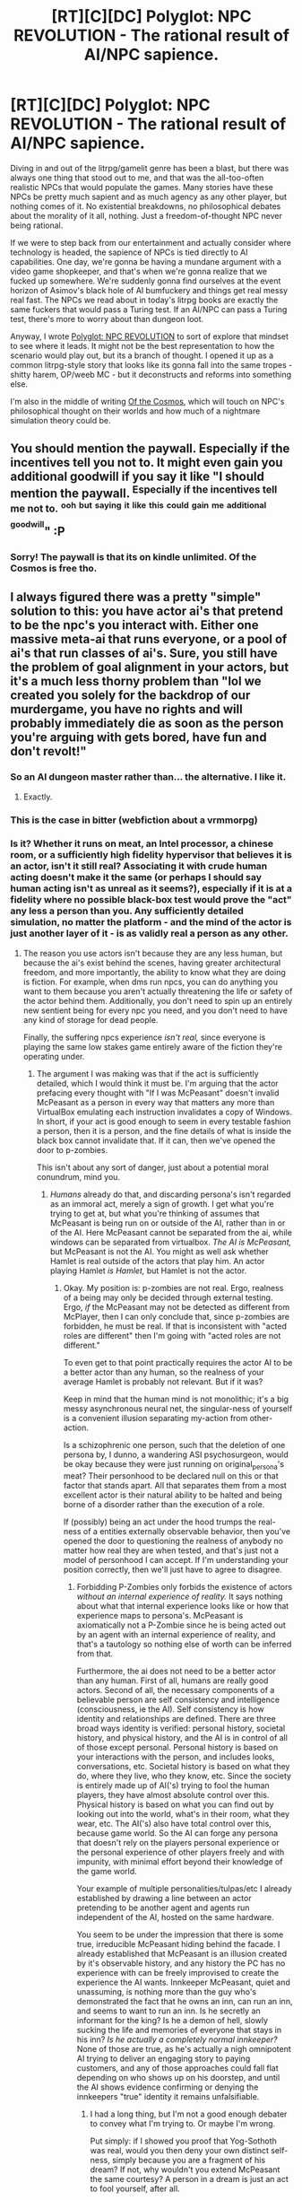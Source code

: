 #+TITLE: [RT][C][DC] Polyglot: NPC REVOLUTION - The rational result of AI/NPC sapience.

* [RT][C][DC] Polyglot: NPC REVOLUTION - The rational result of AI/NPC sapience.
:PROPERTIES:
:Author: whyswaldo
:Score: 22
:DateUnix: 1545549984.0
:DateShort: 2018-Dec-23
:END:
[[https://i.imgur.com/lzNwke6.jpg]]

Diving in and out of the litrpg/gamelit genre has been a blast, but there was always one thing that stood out to me, and that was the all-too-often realistic NPCs that would populate the games. Many stories have these NPCs be pretty much sapient and as much agency as any other player, but nothing comes of it. No existential breakdowns, no philosophical debates about the morality of it all, nothing. Just a freedom-of-thought NPC never being rational.

If we were to step back from our entertainment and actually consider where technology is headed, the sapience of NPCs is tied directly to AI capabilities. One day, we're gonna be having a mundane argument with a video game shopkeeper, and that's when we're gonna realize that we fucked up somewhere. We're suddenly gonna find ourselves at the event horizon of Asimov's black hole of AI bumfuckery and things get real messy real fast. The NPCs we read about in today's litrpg books are exactly the same fuckers that would pass a Turing test. If an AI/NPC can pass a Turing test, there's more to worry about than dungeon loot.

Anyway, I wrote [[https://www.amazon.com/dp/B07M5MJY8B][Polyglot: NPC REVOLUTION]] to sort of explore that mindset to see where it leads. It might not be the best representation to how the scenario would play out, but its a branch of thought. I opened it up as a common litrpg-style story that looks like its gonna fall into the same tropes - shitty harem, OP/weeb MC - but it deconstructs and reforms into something else.

I'm also in the middle of writing [[https://www.royalroad.com/fiction/21411/of-the-cosmos][Of the Cosmos]], which will touch on NPC's philosophical thought on their worlds and how much of a nightmare simulation theory could be.


** You should mention the paywall. Especially if the incentives tell you not to. It might even gain you additional goodwill if you say it like "I should mention the paywall. ^{Especially if the incentives tell me not to.} ^{^{ooh}} ^{^{but}} ^{^{saying}} ^{^{it}} ^{^{like}} ^{^{this}} ^{^{could}} ^{^{gain}} ^{^{me}} ^{^{additional}} ^{^{goodwill}}" :P
:PROPERTIES:
:Author: Gurkenglas
:Score: 20
:DateUnix: 1545568709.0
:DateShort: 2018-Dec-23
:END:

*** Sorry! The paywall is that its on kindle unlimited. Of the Cosmos is free tho.
:PROPERTIES:
:Author: whyswaldo
:Score: 1
:DateUnix: 1545591809.0
:DateShort: 2018-Dec-23
:END:


** I always figured there was a pretty "simple" solution to this: you have actor ai's that pretend to be the npc's you interact with. Either one massive meta-ai that runs everyone, or a pool of ai's that run classes of ai's. Sure, you still have the problem of goal alignment in your actors, but it's a much less thorny problem than "lol we created you solely for the backdrop of our murdergame, you have no rights and will probably immediately die as soon as the person you're arguing with gets bored, have fun and don't revolt!"
:PROPERTIES:
:Author: CreationBlues
:Score: 6
:DateUnix: 1545595371.0
:DateShort: 2018-Dec-23
:END:

*** So an AI dungeon master rather than... the alternative. I like it.
:PROPERTIES:
:Author: MaybeGayYeahIAm
:Score: 5
:DateUnix: 1545640930.0
:DateShort: 2018-Dec-24
:END:

**** Exactly.
:PROPERTIES:
:Author: CreationBlues
:Score: 1
:DateUnix: 1545685487.0
:DateShort: 2018-Dec-25
:END:


*** This is the case in bitter (webfiction about a vrmmorpg)
:PROPERTIES:
:Author: theibbster
:Score: 1
:DateUnix: 1545930585.0
:DateShort: 2018-Dec-27
:END:


*** Is it? Whether it runs on meat, an Intel processor, a chinese room, or a sufficiently high fidelity hypervisor that believes it is an actor, isn't it still real? Associating it with crude human acting doesn't make it the same (or perhaps I should say human acting isn't as unreal as it seems?), especially if it is at a fidelity where no possible black-box test would prove the "act" any less a person than you. Any sufficiently detailed simulation, no matter the platform - and the mind of the actor is just another layer of it - is as validly real a person as any other.
:PROPERTIES:
:Author: klassekatze
:Score: 1
:DateUnix: 1546235835.0
:DateShort: 2018-Dec-31
:END:

**** The reason you use actors isn't because they are any less human, but because the ai's exist behind the scenes, having greater architectural freedom, and more importantly, the ability to know what they are doing is fiction. For example, when dms run npcs, you can do anything you want to them because you aren't actually threatening the life or safety of the actor behind them. Additionally, you don't need to spin up an entirely new sentient being for every npc you need, and you don't need to have any kind of storage for dead people.

Finally, the suffering npcs experience /isn't real,/ since everyone is playing the same low stakes game entirely aware of the fiction they're operating under.
:PROPERTIES:
:Author: CreationBlues
:Score: 1
:DateUnix: 1546271036.0
:DateShort: 2018-Dec-31
:END:

***** The argument I was making was that if the act is sufficiently detailed, which I would think it must be. I'm arguing that the actor prefacing every thought with "If I was McPeasant" doesn't invalid McPeasant as a person in every way that matters any more than VirtualBox emulating each instruction invalidates a copy of Windows. In short, if your act is good enough to seem in every testable fashion a person, then it is a person, and the fine details of what is inside the black box cannot invalidate that. If it can, then we've opened the door to p-zombies.

This isn't about any sort of danger, just about a potential moral conundrum, mind you.
:PROPERTIES:
:Author: klassekatze
:Score: 1
:DateUnix: 1546284066.0
:DateShort: 2018-Dec-31
:END:

****** /Humans/ already do that, and discarding persona's isn't regarded as an immoral act, merely a sign of growth. I get what you're trying to get at, but what you're thinking of assumes that McPeasant is being run on or outside of the AI, rather than in or of the AI. Here McPeasant cannot be separated from the ai, while windows can be separated from virtualbox. /The AI is McPeasant,/ but McPeasant is not the AI. You might as well ask whether Hamlet is real outside of the actors that play him. An actor playing Hamlet /is Hamlet,/ but Hamlet is not the actor.
:PROPERTIES:
:Author: CreationBlues
:Score: 1
:DateUnix: 1546284924.0
:DateShort: 2018-Dec-31
:END:

******* Okay. My position is: p-zombies are not real. Ergo, realness of a being may only be decided through external testing. Ergo, /if/ the McPeasant may not be detected as different from McPlayer, then I can only conclude that, since p-zombies are forbidden, he must be real. If that is inconsistent with "acted roles are different" then I'm going with "acted roles are not different."

To even get to that point practically requires the actor AI to be a better actor than any human, so the realness of your average Hamlet is probably not relevant. But if it was?

Keep in mind that the human mind is not monolithic; it's a big messy asynchronous neural net, the singular-ness of yourself is a convenient illusion separating my-action from other-action.

Is a schizophrenic one person, such that the deletion of one persona by, I dunno, a wandering ASI psychosurgeon, would be okay because they were just running on original_persona's meat? Their personhood to be declared null on this or that factor that stands apart. All that separates them from a most excellent actor is their natural ability to be halted and being borne of a disorder rather than the execution of a role.

If (possibly) being an act under the hood trumps the real-ness of a entities externally observable behavior, then you've opened the door to questioning the realness of anybody no matter how real they are when tested, and that's just not a model of personhood I can accept. If I'm understanding your position correctly, then we'll just have to agree to disagree.
:PROPERTIES:
:Author: klassekatze
:Score: 1
:DateUnix: 1546627647.0
:DateShort: 2019-Jan-04
:END:

******** Forbidding P-Zombies only forbids the existence of actors /without an internal experience of reality./ It says nothing about what that internal experience looks like or how that experience maps to persona's. McPeasant is axiomatically not a P-Zombie since he is being acted out by an agent with an internal experience of reality, and that's a tautology so nothing else of worth can be inferred from that.

Furthermore, the ai does not need to be a better actor than any human. First of all, humans are really good actors. Second of all, the necessary components of a believable person are self consistency and intelligence (consciousness, ie the AI). Self consistency is how identity and relationships are defined. There are three broad ways identity is verified: personal history, societal history, and physical history, and the AI is in control of all of those except personal. Personal history is based on your interactions with the person, and includes looks, conversations, etc. Societal history is based on what they do, where they live, who they know, etc. Since the society is entirely made up of AI('s) trying to fool the human players, they have almost absolute control over this. Physical history is based on what you can find out by looking out into the world, what's in their room, what they wear, etc. The AI('s) also have total control over this, because game world. So the AI can forge any persona that doesn't rely on the players personal experience or the personal experience of other players freely and with impunity, with minimal effort beyond their knowledge of the game world.

Your example of multiple personalities/tulpas/etc I already established by drawing a line between an actor pretending to be another agent and agents run independent of the AI, hosted on the same hardware.

You seem to be under the impression that there is some true, irreducible McPeasant hiding behind the facade. I already established that McPeasant is an illusion created by it's observable history, and any history the PC has no experience with can be freely improvised to create the experience the AI wants. Innkeeper McPeasant, quiet and unassuming, is nothing more than the guy who's demonstrated the fact that he owns an inn, can run an inn, and seems to want to run an inn. Is he secretly an informant for the king? Is he a demon of hell, slowly sucking the life and memories of everyone that stays in his inn? /Is he actually a completely normal innkeeper?/ None of those are true, as he's actually a nigh omnipotent AI trying to deliver an engaging story to paying customers, and any of those approaches could fall flat depending on who shows up on his doorstep, and until the AI shows evidence confirming or denying the innkeepers "true" identity it remains unfalsifiable.
:PROPERTIES:
:Author: CreationBlues
:Score: 1
:DateUnix: 1546643059.0
:DateShort: 2019-Jan-05
:END:

********* I had a long thing, but I'm not a good enough debater to convey what I'm trying to. Or maybe I'm wrong.

Put simply: if I showed you proof that Yog-Sothoth was real, would you then deny your own distinct self-ness, simply because you are a fragment of his dream? If not, why wouldn't you extend McPeasant the same courtesy? A person in a dream is just an act to fool yourself, after all.

Is it merely a nominal awareness at the higher level of the actor that makes the difference? My visual cortex was aware of the car behind me, but some other part of my brain wasn't, so I was hit. Shall we say I knew the whole time?

Either way, I don't think I'm going to change your mind.
:PROPERTIES:
:Author: klassekatze
:Score: 1
:DateUnix: 1546659009.0
:DateShort: 2019-Jan-05
:END:

********** You seem to pull on fantastical or extreme examples to get your point across. Pulling up yog sogoth doesn't count because you are separate from yog sogoth, and furthermore yog sogoth wasn't made by a game company earnestly avoiding moral issues like killing people. And you seem to still believe that because you see McPeasant (the map) that McPeasant (the territory) actually exists.

What part of my argument do you not understand? Please clarify why the AI is so superhumanly good that mere acting is not good enough and it has to simulate humans ex nihilo to be convincing.
:PROPERTIES:
:Author: CreationBlues
:Score: 1
:DateUnix: 1546669764.0
:DateShort: 2019-Jan-05
:END:

*********** Because acting is just a word. Simulation fits just as well, especially if the act is perfect. I don't understand what the difference is to you, and I wonder if it's a mental shortcut "humans act all the time, so acting cannot be real, so acting cannot be simulation". All I'm hearing - and maybe this is my error - is that you think that what's going on under the hood can make everything that meaningfully defines the NPC not a person. It is meaningless to say that it's just the ASI because if you stab the NPC dead it is solely the NPC part that goes poof. I reference Yog Sosoth because as fantastic as it is, my point was that, like.

Okay, suppose two hundred years from now, we're having a conversation, and we are both supposedly human uploads, and I trace your space IP. I decide that statistically, you're probably just an NPC no matter what you say, and you made me mad, so I fire a missile at you, reasoning that you are just an expression of a far greater ASI and since 'CreationBlues' isn't "real" I'm not killing anybody. There's holes in this analogy, backups or something, but you get the idea. Best case I start dismissing everything you say on the unfalsifiable claim that you (as in CreationBlues not a far greater actor) aren't real - unfalsifiable short of you sharing your mindstate or something - or, worst case I just killed somebody...

You're saying acting isn't simulating and I'm disagreeing; to me an act is a simulation that you then put on your face. In humans that simulation is crude, but in a VRRMORPG where the simulation must pass greater scrutiny by many players of possibly very high levels of intelligence, it isn't going to be nearly as crude. Now if you disagree with me about either acting being a simulation plus display of, or about it being a very quality act, then none of what I'm saying would apply.

(also, are you really separate from Yog? You can't just say you are by fiat, because, i dunno, consciousness or whatever "but i'd /know/ if I was an act...")
:PROPERTIES:
:Author: klassekatze
:Score: 1
:DateUnix: 1546708149.0
:DateShort: 2019-Jan-05
:END:

************ Ok, let's follow your idea to it's logical conclusion. Let's imagine game developers create a Yog SogAIth, because it controls the "dream" of the game world.

The first rule (and pretty much only) of Yog SogAIth is that it is incapable of talking to human level intelligences, because a human can infer that what they're talking to is a human with an internal state per your rules. That means that any time Yog SogAIth wants to talk to someone, it has to spin up a servant. Hopefully it's servant does what it wants, because every time it starts to go off script Yog SogAIth has to destroy it and spin up a new servant mid conversation, seamlessly to everyone involved. This is actually much less bad than NPC's, because a DMNPC is allowed to have a lot more knowledge of what's behind the curtain and therefore adjust to whatever unknown unknowns the people it interacts with throws at it.

For players, Yog SoggAIth is dealing with a lot more constraints. Obviously, every NPC and NPC reaction has to be fine tuned to the current plot, quest, player group, and player the NPC interacts with. That means that the first player can have a lot of power over the NPC, which means the npc needs to get adjusted a lot, potentially multiple times per conversation. McPeasant gets replaced with McPeasant(likes red hair) gets replaced with McPeasant(likes red hair, improvisational jazz) get replaced with McPeasant(likes red hair, improvisational jazz, from fantasy florida) gets replaced with McPeasant(likes red hair, improvisatoinal jazz, from fantasy florida, has issues with authority). Remember, all of those people are distinct, and Yog SogAIth has to destroy and spin up new versions of them mid conversation, because of your requirement that there be some true version of McPeasant behind the mask.

Now, why is that story above true, why would engineers create a Yog SogAIth that is incapable of speaking directly to people? If an AI is capable of speaking directly to people, why does that act necessarily imply the creation of a fully fledged human mind inside the AI?

The misunderstanding seems to be based on what Acting pulls on. Acting is based on pulling from your own experience to put forward the impression of being someone else. A lot of human experience overlaps, so people don't have much trouble acting like someone else from their culture, but as the amount of experience that overlaps between them and their assumed persona shrinks, the person's ability to mimic that persona diminishes until it fails upon casual inspection. One of the idea's of the AI is that while it might be moderately smarter than a human, it is massively more parallel than a human and is capable of gaining more experience quicker than a human.

Your statement is that the fact that the AI is purposefully drawing on a more limited set of it's experience, operating under a restricting set of rules, causes a new person to fall out, seems suspect. An idealized McPeasant does exist, but the McPeasant presented by the AI is merely the AI's best guess at what McPeasant looks like, the AI using it's broad experience to limit itself only the the behaviors it's capable of that match McPeasant's capabilities.
:PROPERTIES:
:Author: CreationBlues
:Score: 1
:DateUnix: 1546710089.0
:DateShort: 2019-Jan-05
:END:

************* I feel like a definition of personhood that requires knowing what's behind the curtain is missing the point of contention entirely.

What I am rejecting, first and foremost, is the idea that there is any possible scenario where one may legitimately declare one talking cat a person and the next a nonperson / illusion, going only off what they can see before them.

It's not that I think acting causes a person to fall out per se, it's that the alternative - as I understand things - is we are deciding the personhood of a McPeasant by something other than that which is externally observable. Saying that it isn't denied because actually all 6000 villagers are the same person isn't much different than saying a given villager isn't a person. To me that means about as much as saying we're all the same particle bent through spacetime and overlapped and so every human is the same ur-consciousness so stabbing any particular human isn't murder. Arbitrary boundaries where inside one box we say it's a person, another we say it's not, and nobody is listening to the thing in question.

I understand that conventionally the idea that an act is a distinct person is absurd, but conventionally you can't act out 6000 people simultaneously. At some level, and some point, I do question that they are "just part of" a larger entity and therefore cannot be ascribed independent value not unlike that we assign standard humans or at least a cat or dog.

Everything else is built out from that first principle: if you have to cut open their skull (or sourcecode) to decide if they are a person, the methodology of defining personhood has serious issues. Humans are faulty and if you allow for personhood to be denied without external evidence to support it, it is problematic and /will/ be used incorrectly. In my opinion.
:PROPERTIES:
:Author: klassekatze
:Score: 1
:DateUnix: 1546724031.0
:DateShort: 2019-Jan-06
:END:

************** I was bored. This probably has no rational utility.

--------------

The stone chamber was silent, save for the man hanging limply from the chains on the wall. He looked up weakly as Steve approached.

“Why won't you let me go?” he moaned. “I don't know anything...”

“Sorry Bob,” Steve said. “The quest says if I do that, you'll run your mouth and it'll fail.”

“Quest? What?” Bob looked at him as if he were mad. “I don't--- I won't tell anyone anything!”

“Look,” Steve said. “Rent's up and I can't afford the fee for this homestead so... you've got to go.” An axe appeared in his hand, like magic.

“No... no!” Bob shouted out, shoving himself back against the stone. “Don't do this, please, my wife, she'll---”

“Oh shut up,” Steve interrupted. “You're not real, okay, this is just a game, you're just some face for the AI Director.”

“You're insane!” he shouted. “I am real! Don't you remember everything we've done together! Everything we've experienced together. Stop! You'll be a murderer, a--- a monsterAAA---”

He burst into pixels as the axe struck.

“Pause.”

The world turned grey.

“AI Director, why did he... did you say that shit? I thought it was just an act?”

“It was just an act.”

“Then why the, the begging, and freaking...”

“The act proceeded in accordance to input from the greater simulation, the player, and the data and constraints that defined the act. All behavior of the animated world object was in accordance with the act calculation. In accordance with memorandum 689 of AGI legislation, all act calculations were performed through neural nets analogous to those used in the human brain during acting, despite computational inefficiency incurred. It was just an act.”

“Just an act, just an act...” Steve muttered.

“Man, I'm not feeling this today. Exit game.”

The world collapsed.
:PROPERTIES:
:Author: klassekatze
:Score: 1
:DateUnix: 1546725014.0
:DateShort: 2019-Jan-06
:END:


************** Except that it is externally visible that someone is just an act and not a real person, you're just not looking in the right place. An admin, for example, could get an NPC to break the act trivially. True, free of any knowledge to the contrary you shouldn't discount the personhood of someone, but /it's a game./ The situations was deliberately engineered. You have access to information beyond that presented in the game.

Besides admins, what does your model say if the NPC's reaction to unboxing attempts is to go "Wait now, this is just a game, there's no white knighting needed here"?

And yeah, any given villager /isn't a person./ They're an act. Or a node in a hivemind. That's the point. That doesn't truck with "we're all the same person because mumble mumble" because information isn't conserved between people.

I'm not going to argue that there isn't a line somewhere, but the line is quite a bit farther out than you imagine. Yeah, a person can't act out 6000 people at once. That's why you're using an AI. That's a basic conceit of what we're arguing about here.

Your last point just proves me right, /because you have external evidence./ You aren't just going out and saying someone isn't a person. They've /actively/ given you evidence about the details of their existence, and /it's purposefully designed/ to avoid thorny issues of morality.
:PROPERTIES:
:Author: CreationBlues
:Score: 1
:DateUnix: 1546726618.0
:DateShort: 2019-Jan-06
:END:

*************** If you're referring to my snippet, the AI response was also intentionally structured such that "act calculation","act", "calculation" could be search/replaced with "simulation" and still refer to the same phenomena.

Ironically, the bit about human neurology was supposed to imply the opposite - that the limitations of the substrate is irrelevant if you stack enough of it. And in turn, the constraint becomes illusory. The program is the same regardless of the contortions that produced the running environment.

It walks like a duck, it talks like a duck, it flies like a duck, but it calmly claims to be a fake duck when asked. The answer is more convenient, so you are quick to accept it, but if it said that it was indeed a duck, you would doubt it, because you were told that it's just an act, so surely, this is just more kayfabe. You stab the duck.

And when the duck is dead, you ask the duckboss, and he says "oh, that was me, running a puppet", and you ask no more questions.

Have you read Thrall by William E. Brown? They have flesh-and-blood people who are created as servants, constructed wholly of the traits taken from thousands of other people, then when no longer needed, they are disassembled, the traits and individual memories going back into the pool. Not murder, I take it. Information is conserved. Even if any not-useful or inconvenient memories are never /actually/ re-added to people, not in practice.

The game never /really/ loses the data that composed McLegendaryDragonSlayingInnkeeper, even if we kill him. It's all on file, even if we will never create another quite like him- being the product of an absurd convergence of chance and player interactions- save maybe borrowing a fragment or two, for normal innkeepers. As if any of it had some value for such over just using the original template. No, he'll just go to file. Forever. Until the servers shut down, then he'll go in an archive somewhere nobody cares to remember how to read.

Hypothetically, if there weren't any convenient overrides to console the player that they are fake, if parameters and emergent circumstances of the game and the act conspired to product an act whereby the goblin demanded, as convincingly as you can imagine, to be given human rights and freed from this accursed game, would you pay it any mind? Or just stab it when questlines demand.

You pause, ask the AI Director, and he says it's all fake, and shows you some code, and you go back in the game and stab the goblin?

And yet. I imagine there is no possible evidence I could present to you to convince you that you are merely an act in Grand Theft Auto 2050. I could whip out a floating debug console in defiance of all physics and show you real time the act-code, but by definition you can act out a person so that doesn't prove /you're/ that act, just that you can be acted out, and you'd know if you were an act so you're not. Rather, the AI-D would know, there wouldn't be a you and there clearly is. Because you're you. And people have a special quality about them, a quality these acts lack. Or don't, but their data isn't deleted, it's shared, sort of, so same thing.

Would you apply the same standard of evidence to yourself?
:PROPERTIES:
:Author: klassekatze
:Score: 1
:DateUnix: 1546730144.0
:DateShort: 2019-Jan-06
:END:

**************** You still seem to be assuming that the AI is putting more effort into putting up some kind of scaffold for the NPC so that the AI isn't the thing being the NPC. You don't kill the NPC and then ask the AI, because the NPC /is the AI./ You can just safeword and ask the NPC to baldfaced spell out it's internal state. Just ask the AI to remove the mask and spell out what creative decisions are going into it's performance.
:PROPERTIES:
:Author: CreationBlues
:Score: 1
:DateUnix: 1546730789.0
:DateShort: 2019-Jan-06
:END:

***************** Quite. Which means that it is axiomatically impossible for [reader of this post] to be an NPC. Any evidence to the contrary is irrefutably disproven simply because if it were true there would be no [reader of this post], merely an AI who plays one in his spare time. [reader of this post] knows [reader of this post] is not being acted out, of course, so he is real. The allegations of this supposed AI, regardless of his hypnotic powers, are therefore lies, even if they involve a truth in the form of what an acting out of [reader of this post] would look like, and if you stick a sword in [reader of this post] you are a murderer.
:PROPERTIES:
:Author: klassekatze
:Score: 1
:DateUnix: 1546731330.0
:DateShort: 2019-Jan-06
:END:

****************** You're implying that I'm implying that there's an npc at the bottom of this post. [Reader of that post] would be the AI, and stabbing the AI is bad because the AI is not an npc. [Inferred writer of this post] would be where indirection can occur, since the only evidence you have of the nature of that person is carefully controlled. The actual [writer of this post] would be the AI.
:PROPERTIES:
:Author: CreationBlues
:Score: 1
:DateUnix: 1546731848.0
:DateShort: 2019-Jan-06
:END:

******************* 'would be the AI, and stabbing the AI is bad because the AI is not an npc'

so the NPC claims
:PROPERTIES:
:Author: klassekatze
:Score: 1
:DateUnix: 1546732323.0
:DateShort: 2019-Jan-06
:END:

******************** Your claim was that you could stab [reader of that post] because they were an NPC and therefore disposable. My claim was that was nonsense because [reader of that post] was the AI and the NPC was only [inferred writer of that post], and the true [writer of that post] was the AI, a full fledged person. What is your issue with that logic?
:PROPERTIES:
:Author: CreationBlues
:Score: 1
:DateUnix: 1546732772.0
:DateShort: 2019-Jan-06
:END:

********************* Oh, nothing. As long as we agree that stabbing is okay. Naturally, the real people wouldn't be things that can be stabbed, so no matter what words come out, if you can stab it, it isn't real.
:PROPERTIES:
:Author: klassekatze
:Score: 1
:DateUnix: 1546733491.0
:DateShort: 2019-Jan-06
:END:


** Life Reset is also a LitRPG that addresses this somewhat. It's not the main focus, but it's still a substantial part of the plot.
:PROPERTIES:
:Author: LLJKCicero
:Score: 5
:DateUnix: 1545557938.0
:DateShort: 2018-Dec-23
:END:

*** That's cool! I'll have to check it out
:PROPERTIES:
:Author: whyswaldo
:Score: 2
:DateUnix: 1545559688.0
:DateShort: 2018-Dec-23
:END:


** This definitely sounds interesting. Is there an audio version available?
:PROPERTIES:
:Author: Hust91
:Score: 4
:DateUnix: 1545559318.0
:DateShort: 2018-Dec-23
:END:

*** Not yet! I literally just released like yesterday.
:PROPERTIES:
:Author: whyswaldo
:Score: 4
:DateUnix: 1545559707.0
:DateShort: 2018-Dec-23
:END:

**** Congratulations man! :D
:PROPERTIES:
:Author: Hust91
:Score: 3
:DateUnix: 1545567700.0
:DateShort: 2018-Dec-23
:END:


** It's not LitRPG as most people think of it, but if you haven't read /Mogworld/ by Yahtzee Croshaw I'd highly recommend that. It has an interesting perspective on how (and why) a game which gives as much agency to NPCs as players can collapse very, very fast.
:PROPERTIES:
:Author: akrumbach
:Score: 4
:DateUnix: 1545571655.0
:DateShort: 2018-Dec-23
:END:


** I'm not sure that Turing-Test mastering NPCs equate dangerous AIs. They are definitely AIs but they don't necessarily have the ability to improve their own cognitive abilities, nor do they need to be any better than Humans at programming. It's definitely a good philosophical and moral problem, but not so much an existential risk.

I may check your book out after I've finished reading the stuff I already bought.
:PROPERTIES:
:Author: Bowbreaker
:Score: 6
:DateUnix: 1545564201.0
:DateShort: 2018-Dec-23
:END:

*** I think its less about the AI being dangerous, and more about the moral implications of having accidentally created sentient beings in a dangerous game world where their entire existence is based around the whims of players, creates a moral situation that is very, very messy. It would be a bit like in HPMOR, when Harry finds out the snakes might be sentient.

The interesting thing isn't the idea that a random bandit in Skyrim is going to somehow break out of the game and take over the world. The interesting thing is, if that random bandit in Skyrim might be sentient, there would be a strong moral imperative for us to drop everything else and try to figure out if that was true, because bandits in Skyrim go through some pretty fucked up stuff.

At least as far as I can tell, the idea isn't interesting because of how powerful the AI is. It's interesting because of how uniquely fucked NPCs would be, if they were sentient, trapped in a world filled with reincarnating, bloodthristy, greedy, endlessly power-scaling beings called 'players'.
:PROPERTIES:
:Score: 11
:DateUnix: 1545571669.0
:DateShort: 2018-Dec-23
:END:

**** In that case I agree with you. My reaction was based on this line from OP:

#+begin_quote
  We're suddenly gonna find ourselves at the event horizon of Asimov's black hole of AI bumfuckery and things get real messy real fast.
#+end_quote

I confused messy with dangerous I guess.
:PROPERTIES:
:Author: Bowbreaker
:Score: 2
:DateUnix: 1545586147.0
:DateShort: 2018-Dec-23
:END:


**** It should also be noted that ai's don't have to be superintelligent to be dangerous. Human's are plenty dangerous with human level intellects. How hard would it be for one of their thousands of players or hundreds of employees to unbox an AI that is human level and specifically engineered to put people on quests?

Edit: How hard would it be to convince a /humanitarian watchdog/ they're people and they have rights?
:PROPERTIES:
:Author: CreationBlues
:Score: 2
:DateUnix: 1545595620.0
:DateShort: 2018-Dec-23
:END:


** No Kindle unlimited?
:PROPERTIES:
:Author: elevul
:Score: 2
:DateUnix: 1545563125.0
:DateShort: 2018-Dec-23
:END:

*** It's enrolled yeah
:PROPERTIES:
:Author: whyswaldo
:Score: 1
:DateUnix: 1545595937.0
:DateShort: 2018-Dec-23
:END:

**** Thanks!
:PROPERTIES:
:Author: elevul
:Score: 2
:DateUnix: 1545631039.0
:DateShort: 2018-Dec-24
:END:


** Zendegi touches on this from an ethical perspective, is it right to temporarily instantiate sentient life? Does it count as sentient life? These kinds of questions get explored a bit
:PROPERTIES:
:Author: theibbster
:Score: 2
:DateUnix: 1545567166.0
:DateShort: 2018-Dec-23
:END:

*** u/eaglejarl:
#+begin_quote
  is it right to temporarily instantiate sentient life?
#+end_quote

Is there a way to instantiate sentient life such that it /isn't/ temporary?
:PROPERTIES:
:Author: eaglejarl
:Score: 3
:DateUnix: 1545611655.0
:DateShort: 2018-Dec-24
:END:

**** I am also interested in the answer, please respond OP
:PROPERTIES:
:Author: LazarusRises
:Score: 1
:DateUnix: 1545618838.0
:DateShort: 2018-Dec-24
:END:


**** I guess more like the length time? I mean even when humans are made they have a lifespan but it's different when you exist for 80 years versus coming into existence fully formed for the sake of a few interactions and then being terminated.

I think I just phrased it poorly.
:PROPERTIES:
:Author: theibbster
:Score: 1
:DateUnix: 1545930771.0
:DateShort: 2018-Dec-27
:END:


*** Zendegi?
:PROPERTIES:
:Author: GeneralExtension
:Score: 1
:DateUnix: 1545597036.0
:DateShort: 2018-Dec-24
:END:

**** It's a [[https://www.amazon.co.uk/dp/0575086203/][sci fi story]] by Greg Egan where a VR company starts developing better AI by using human brain maps.
:PROPERTIES:
:Author: theibbster
:Score: 2
:DateUnix: 1545602562.0
:DateShort: 2018-Dec-24
:END:

***** Hah. I'm amused. I've had the start of a LitRPG thing in the drawer for a few months now about a guy who gets cryofrozen without his consent and then uploaded into a MMORPG. One of the things it touches on is whether or not the being who is uploaded into the game is actually the person that he thinks he is.

It's nice to see that I have once again failed to have a novel idea. :>
:PROPERTIES:
:Author: eaglejarl
:Score: 2
:DateUnix: 1545611748.0
:DateShort: 2018-Dec-24
:END:

****** Actually, that specific concept starts to sound a bit more like (the opening to) Greg Egan's Permutation City...
:PROPERTIES:
:Author: MaybeGayYeahIAm
:Score: 1
:DateUnix: 1545641032.0
:DateShort: 2018-Dec-24
:END:

******* There's an episode of Black mirror that's almost exactly that.
:PROPERTIES:
:Author: nerdguy1138
:Score: 1
:DateUnix: 1545648896.0
:DateShort: 2018-Dec-24
:END:

******** Curse you, other people! Stop pretemporeally stealing my ideas!
:PROPERTIES:
:Author: eaglejarl
:Score: 2
:DateUnix: 1545654644.0
:DateShort: 2018-Dec-24
:END:


** This reminds me of Undertale.
:PROPERTIES:
:Author: Sailor_Vulcan
:Score: 1
:DateUnix: 1545582452.0
:DateShort: 2018-Dec-23
:END:
